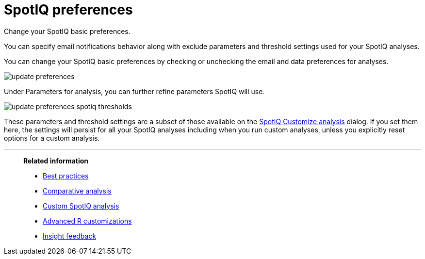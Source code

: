 = SpotIQ preferences
:last_updated: 02/04/2021
:linkattrs:
:experimental:

Change your SpotIQ basic preferences.

You can specify email notifications behavior along with exclude parameters and threshold settings used for your SpotIQ analyses.

You can change your SpotIQ basic preferences by checking or unchecking the email and data preferences for analyses.

image::update_preferences.png[]

Under Parameters for analysis, you can further refine parameters SpotIQ will use.

image::update_preferences_spotiq_thresholds.png[]

These parameters and threshold settings are a subset of those available on the  xref:spotiq-custom.adoc[SpotIQ Customize analysis] dialog.
If you set them here, the settings will persist for all your SpotIQ analyses including  when you run custom analyses, unless you explicitly reset options for a custom analysis.


'''
> **Related information**
>
> * xref:spotiq-best.adoc[Best practices]
> * xref:spotiq-comparative.adoc[Comparative analysis]
> * xref:spotiq-custom.adoc[Custom SpotIQ analysis]
> * xref:r-thoughtspot.adoc[Advanced R customizations]
> * xref:spotiq-feedback.adoc[Insight feedback]
